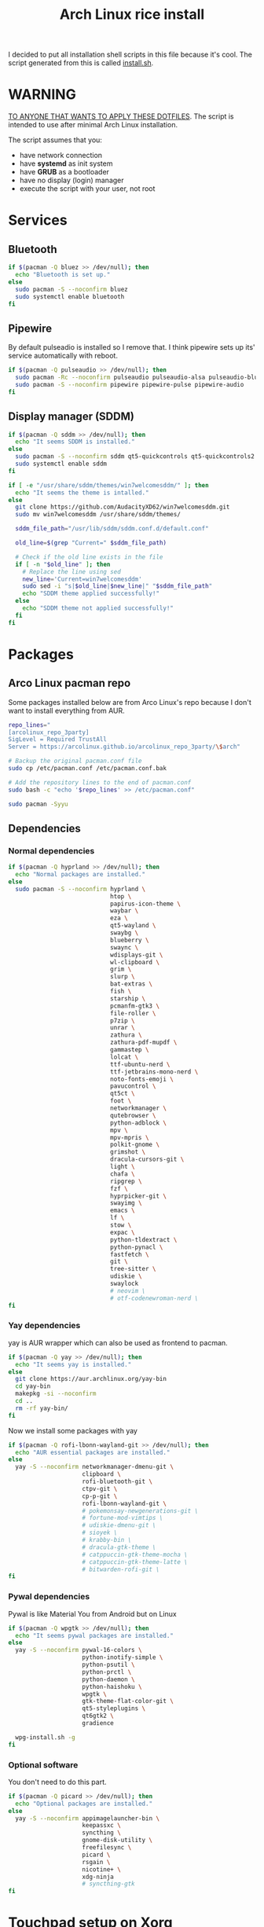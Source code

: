#+TITLE: Arch Linux rice install
#+PROPERTY: header-args :tangle install.sh
#+auto_tangle: t

I decided to put all installation shell scripts in this file because it's cool.
The script generated from this is called [[./install.sh][install.sh]].

* WARNING
_TO ANYONE THAT WANTS TO APPLY THESE DOTFILES_.
The script is intended to use after minimal Arch Linux installation.

The script assumes that you:
- have network connection
- have *systemd* as init system
- have *GRUB* as a bootloader
- have no display (login) manager
- execute the script with your user, not root
* Services
** Bluetooth
#+begin_src sh :shebang "#!/usr/bin/env bash"
if $(pacman -Q bluez >> /dev/null); then
  echo "Bluetooth is set up."
else
  sudo pacman -S --noconfirm bluez
  sudo systemctl enable bluetooth
fi
#+end_src
** Pipewire
By default pulseadio is installed so I remove that.
I think pipewire sets up its' service automatically with reboot.
#+begin_src sh
if $(pacman -Q pulseaudio >> /dev/null); then
  sudo pacman -Rc --noconfirm pulseaudio pulseaudio-alsa pulseaudio-bluetooth
  sudo pacman -S --noconfirm pipewire pipewire-pulse pipewire-audio
fi
#+end_src
** Display manager (SDDM)
#+begin_src sh
if $(pacman -Q sddm >> /dev/null); then
  echo "It seems SDDM is installed."
else
  sudo pacman -S --noconfirm sddm qt5-quickcontrols qt5-quickcontrols2 qt5-graphicaleffects
  sudo systemctl enable sddm
fi

if [ -e "/usr/share/sddm/themes/win7welcomesddm/" ]; then
  echo "It seems the theme is intalled."
else
  git clone https://github.com/AudacityXD62/win7welcomesddm.git
  sudo mv win7welcomesddm /usr/share/sddm/themes/

  sddm_file_path="/usr/lib/sddm/sddm.conf.d/default.conf"

  old_line=$(grep "Current=" $sddm_file_path)

  # Check if the old line exists in the file
  if [ -n "$old_line" ]; then
    # Replace the line using sed
    new_line='Current=win7welcomesddm'
    sudo sed -i "s|$old_line|$new_line|" "$sddm_file_path"
    echo "SDDM theme applied successfully!"
  else
    echo "SDDM theme not applied successfully!"
  fi
fi
#+end_src
* Packages
** Arco Linux pacman repo
Some packages installed below are from Arco Linux's repo because I don't want to install everything from AUR.
#+begin_src sh
repo_lines="
[arcolinux_repo_3party]
SigLevel = Required TrustAll
Server = https://arcolinux.github.io/arcolinux_repo_3party/\$arch"

# Backup the original pacman.conf file
sudo cp /etc/pacman.conf /etc/pacman.conf.bak

# Add the repository lines to the end of pacman.conf
sudo bash -c "echo '$repo_lines' >> /etc/pacman.conf"

sudo pacman -Syyu
#+end_src
** Dependencies
*** Normal dependencies
#+BEGIN_SRC sh
if $(pacman -Q hyprland >> /dev/null); then
  echo "Normal packages are installed."
else
  sudo pacman -S --noconfirm hyprland \
                             htop \
                             papirus-icon-theme \
                             waybar \
                             eza \
                             qt5-wayland \
                             swaybg \
                             blueberry \
                             swaync \
                             wdisplays-git \
                             wl-clipboard \
                             grim \
                             slurp \
                             bat-extras \
                             fish \
                             starship \
                             pcmanfm-gtk3 \
                             file-roller \
                             p7zip \
                             unrar \
                             zathura \
                             zathura-pdf-mupdf \
                             gammastep \
                             lolcat \
                             ttf-ubuntu-nerd \
                             ttf-jetbrains-mono-nerd \
                             noto-fonts-emoji \
                             pavucontrol \
                             qt5ct \
                             foot \
                             networkmanager \
                             qutebrowser \
                             python-adblock \
                             mpv \
                             mpv-mpris \
                             polkit-gnome \
                             grimshot \
                             dracula-cursors-git \
                             light \
                             chafa \
                             ripgrep \
                             fzf \
                             hyprpicker-git \
                             swayimg \
                             emacs \
                             lf \
                             stow \
                             expac \
                             python-tldextract \
                             python-pynacl \
                             fastfetch \
                             git \
                             tree-sitter \
                             udiskie \
                             swaylock
                             # neovim \
                             # otf-codenewroman-nerd \
fi
#+end_src
*** Yay dependencies
yay is AUR wrapper which can also be used as frontend to pacman.
#+begin_src sh
if $(pacman -Q yay >> /dev/null); then
  echo "It seems yay is installed."
else
  git clone https://aur.archlinux.org/yay-bin
  cd yay-bin
  makepkg -si --noconfirm
  cd ..
  rm -rf yay-bin/
fi
#+end_src

Now we install some packages with yay
#+begin_src sh
if $(pacman -Q rofi-lbonn-wayland-git >> /dev/null); then
  echo "AUR essential packages are installed."
else
  yay -S --noconfirm networkmanager-dmenu-git \
                     clipboard \
                     rofi-bluetooth-git \
                     ctpv-git \
                     cp-p-git \
                     rofi-lbonn-wayland-git \
                     # pokemonsay-newgenerations-git \
                     # fortune-mod-vimtips \
                     # udiskie-dmenu-git \
                     # sioyek \
                     # krabby-bin \
                     # dracula-gtk-theme \
                     # catppuccin-gtk-theme-mocha \
                     # catppuccin-gtk-theme-latte \
                     # bitwarden-rofi-git \
fi
#+end_src
*** Pywal dependencies
Pywal is like Material You from Android but on Linux
#+begin_src sh
if $(pacman -Q wpgtk >> /dev/null); then
  echo "It seems pywal packages are installed."
else
  yay -S --noconfirm pywal-16-colors \
                     python-inotify-simple \
                     python-psutil \
                     python-prctl \
                     python-daemon \
                     python-haishoku \
                     wpgtk \
                     gtk-theme-flat-color-git \
                     qt5-styleplugins \
                     qt6gtk2 \
                     gradience

  wpg-install.sh -g
fi
#+end_src
*** Optional software
You don't need to do this part.
#+begin_src sh
if $(pacman -Q picard >> /dev/null); then
  echo "Optional packages are installed."
else
  yay -S --noconfirm appimagelauncher-bin \
                     keepassxc \
                     syncthing \
                     gnome-disk-utility \
                     freefilesync \
                     picard \
                     rsgain \
                     nicotine+ \
                     xdg-ninja
                     # syncthing-gtk
fi
#+end_src
* Touchpad setup on Xorg
Hyprland is set up but SDDM uses Xorg and that doesn't support touchpad tapping.
#+begin_src sh
if [ -e "/etc/X11/xorg.conf.d/90-touchpad.conf" ]; then
  echo "It seems you already have touchpad configuration. No changes have been made."
else
  touchpad_conf='Section "InputClass"
        Identifier "touchpad"
        MatchIsTouchpad "on"
        Driver "libinput"
        Option "Tapping" "on"
        Option "TappingButtonMap" "lrm"
        Option "NaturalScrolling" "off"
        Option "ScrollMethod" "twofinger"
EndSection'

  sudo mkdir -p /etc/X11/xorg.conf.d
  sudo touch /etc/X11/xorg.conf.d/90-touchpad.conf
  echo "$touchpad_conf" | sudo tee /etc/X11/xorg.conf.d/90-touchpad.conf > /dev/null
  echo "The changes have been applied. After reboot touchpad should work."
fi
#+end_src
* Latex working in Emacs
Org mode supports latex displaying but that requires some setup.
#+begin_src sh
if $(pacman -Q texlive-bin >> /dev/null); then
  echo "Latex is setup."
else
  sudo pacman -S --noconfirm texlive-bin texlive-binextra texlive-latexrecommended texlive-latexextra texlive-plaingeneric
  sudo texconfig rehash
  texhash
fi
#+end_src
* GRUB theme
#+begin_src sh
git clone https://gitlab.com/imnotpua/grub_gtg

cd grub_gtg

echo "YOU NEED TO TYPE FONT SIZE AND THEME DIRECTORY"
sudo bash ./install.sh

cd ../
rm -rf grub_gtg
#+end_src
* QT apps follow GTK theme
#+begin_src shell
sudo bash -c "echo -e \"\nQT_QPA_PLATFORMTHEME=gtk2\" >> \"/etc/environment\""
sudo bash -c "echo -e \"\nCALIBRE_USE_SYSTEM_THEME=1\" >> \"/etc/environment\"" # this is not necessary if you don't use calibre
#+end_src
* Fish setup
#+begin_src sh
curl https://raw.githubusercontent.com/oh-my-fish/oh-my-fish/master/bin/install | fish
fish -c "omf install foreign-env"
#+end_src
* Setting defaults
It sets some apps to be defaults for some files
#+begin_src sh
xdg-settings set default-web-browser org.qutebrowser.qutebrowser.desktop
#+end_src

This sets GTK theming and fonts, on bigger screen you might want to increase the size of fonts.
#+begin_src sh
gsettings set org.gnome.desktop.interface gtk-theme "FlatColor"
gsettings set org.gnome.desktop.interface icon-theme "Papirus-Dark"
gsettings set org.gnome.desktop.interface cursor-theme "Dracula-cursors"
gsettings set org.gnome.desktop.interface font-name "Ubuntu Nerd Font 10"
gsettings set org.gnome.desktop.interface document-font-name "Ubuntu Nerd Font 10"
gsettings set org.gnome.desktop.interface monospace-font-name "JetBrainsMono NFM 10"
gsettings set org.gnome.desktop.interface color-scheme "prefer-dark"
#+end_src
